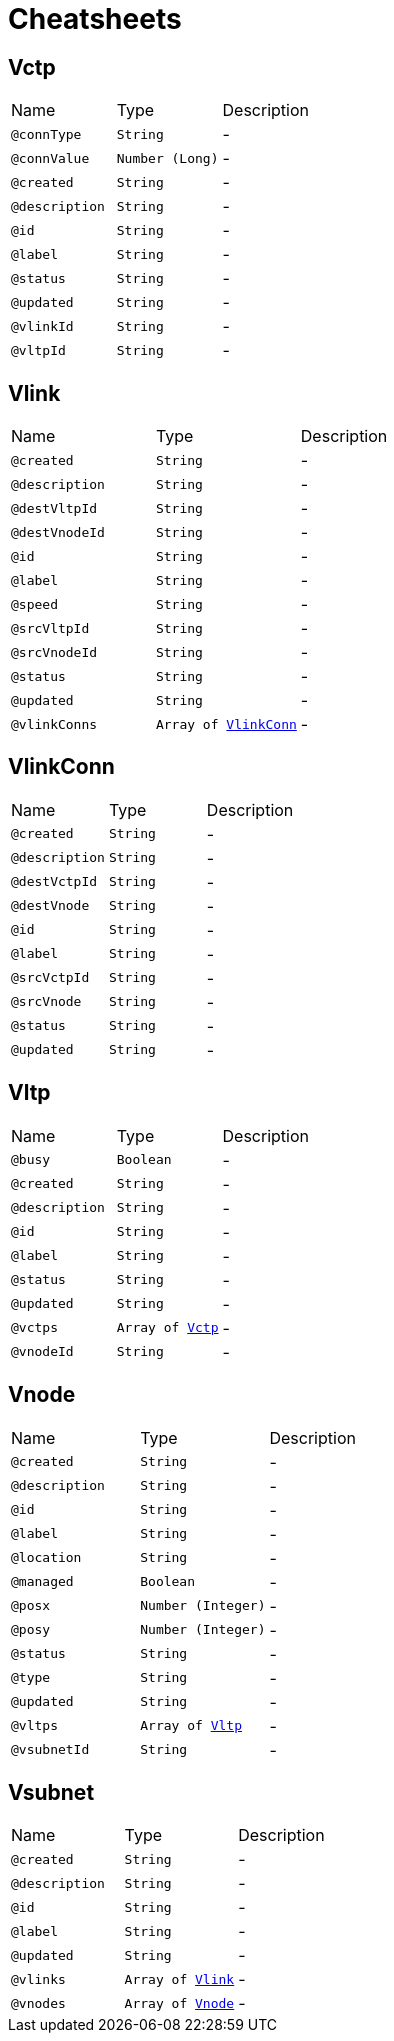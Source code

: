 = Cheatsheets

[[Vctp]]
== Vctp


[cols=">25%,25%,50%"]
[frame="topbot"]
|===
^|Name | Type ^| Description
|[[connType]]`@connType`|`String`|-
|[[connValue]]`@connValue`|`Number (Long)`|-
|[[created]]`@created`|`String`|-
|[[description]]`@description`|`String`|-
|[[id]]`@id`|`String`|-
|[[label]]`@label`|`String`|-
|[[status]]`@status`|`String`|-
|[[updated]]`@updated`|`String`|-
|[[vlinkId]]`@vlinkId`|`String`|-
|[[vltpId]]`@vltpId`|`String`|-
|===

[[Vlink]]
== Vlink


[cols=">25%,25%,50%"]
[frame="topbot"]
|===
^|Name | Type ^| Description
|[[created]]`@created`|`String`|-
|[[description]]`@description`|`String`|-
|[[destVltpId]]`@destVltpId`|`String`|-
|[[destVnodeId]]`@destVnodeId`|`String`|-
|[[id]]`@id`|`String`|-
|[[label]]`@label`|`String`|-
|[[speed]]`@speed`|`String`|-
|[[srcVltpId]]`@srcVltpId`|`String`|-
|[[srcVnodeId]]`@srcVnodeId`|`String`|-
|[[status]]`@status`|`String`|-
|[[updated]]`@updated`|`String`|-
|[[vlinkConns]]`@vlinkConns`|`Array of link:dataobjects.html#VlinkConn[VlinkConn]`|-
|===

[[VlinkConn]]
== VlinkConn


[cols=">25%,25%,50%"]
[frame="topbot"]
|===
^|Name | Type ^| Description
|[[created]]`@created`|`String`|-
|[[description]]`@description`|`String`|-
|[[destVctpId]]`@destVctpId`|`String`|-
|[[destVnode]]`@destVnode`|`String`|-
|[[id]]`@id`|`String`|-
|[[label]]`@label`|`String`|-
|[[srcVctpId]]`@srcVctpId`|`String`|-
|[[srcVnode]]`@srcVnode`|`String`|-
|[[status]]`@status`|`String`|-
|[[updated]]`@updated`|`String`|-
|===

[[Vltp]]
== Vltp


[cols=">25%,25%,50%"]
[frame="topbot"]
|===
^|Name | Type ^| Description
|[[busy]]`@busy`|`Boolean`|-
|[[created]]`@created`|`String`|-
|[[description]]`@description`|`String`|-
|[[id]]`@id`|`String`|-
|[[label]]`@label`|`String`|-
|[[status]]`@status`|`String`|-
|[[updated]]`@updated`|`String`|-
|[[vctps]]`@vctps`|`Array of link:dataobjects.html#Vctp[Vctp]`|-
|[[vnodeId]]`@vnodeId`|`String`|-
|===

[[Vnode]]
== Vnode


[cols=">25%,25%,50%"]
[frame="topbot"]
|===
^|Name | Type ^| Description
|[[created]]`@created`|`String`|-
|[[description]]`@description`|`String`|-
|[[id]]`@id`|`String`|-
|[[label]]`@label`|`String`|-
|[[location]]`@location`|`String`|-
|[[managed]]`@managed`|`Boolean`|-
|[[posx]]`@posx`|`Number (Integer)`|-
|[[posy]]`@posy`|`Number (Integer)`|-
|[[status]]`@status`|`String`|-
|[[type]]`@type`|`String`|-
|[[updated]]`@updated`|`String`|-
|[[vltps]]`@vltps`|`Array of link:dataobjects.html#Vltp[Vltp]`|-
|[[vsubnetId]]`@vsubnetId`|`String`|-
|===

[[Vsubnet]]
== Vsubnet


[cols=">25%,25%,50%"]
[frame="topbot"]
|===
^|Name | Type ^| Description
|[[created]]`@created`|`String`|-
|[[description]]`@description`|`String`|-
|[[id]]`@id`|`String`|-
|[[label]]`@label`|`String`|-
|[[updated]]`@updated`|`String`|-
|[[vlinks]]`@vlinks`|`Array of link:dataobjects.html#Vlink[Vlink]`|-
|[[vnodes]]`@vnodes`|`Array of link:dataobjects.html#Vnode[Vnode]`|-
|===

